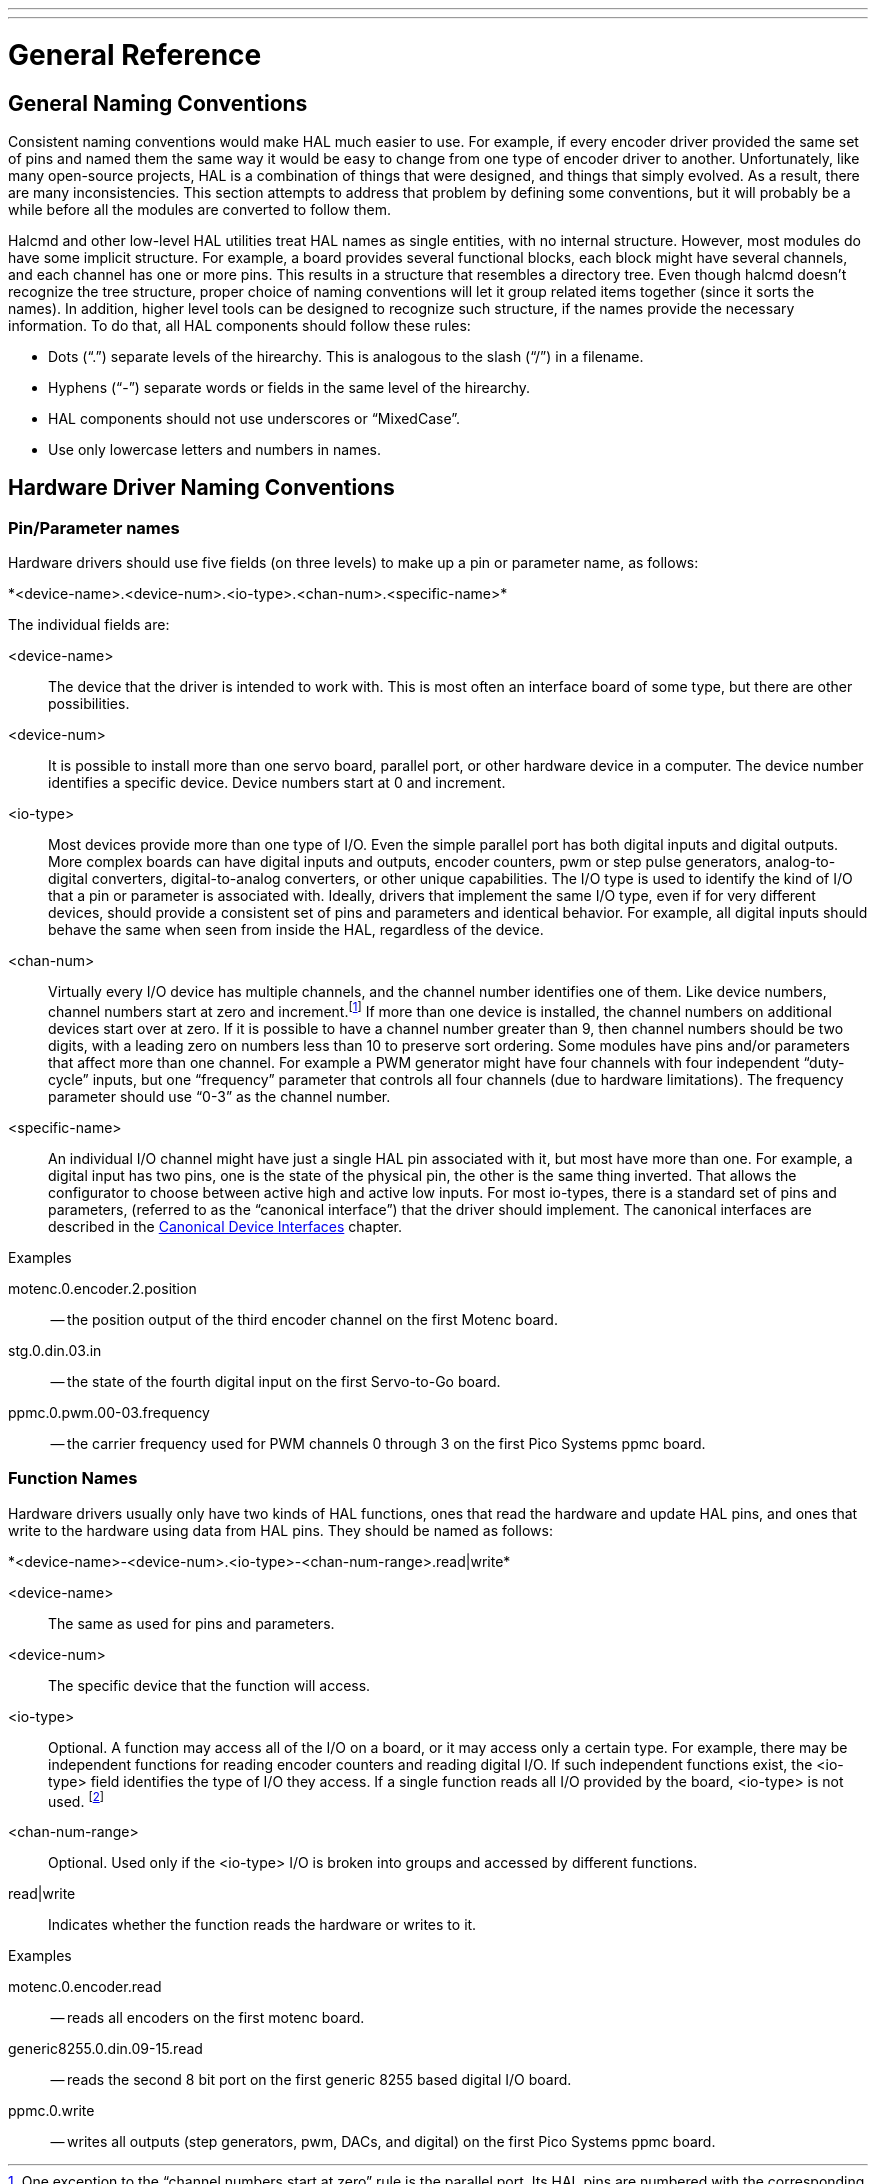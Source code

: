---
---

:skip-front-matter:

= General Reference
:toc:

[[cha:general-reference]]

== General Naming Conventions[[sec:GR-Naming-Conventions]]

Consistent naming conventions would make HAL much easier to use. For
example, if every encoder driver provided the same set of pins and
named them the same way it would be easy to change from one type of
encoder driver to another. Unfortunately, like many open-source
projects, HAL is a combination of things that were designed, and things
that simply evolved. As a result, there are many inconsistencies. This
section attempts to address that problem by defining some conventions,
but it will probably be a while before all the modules are converted to
follow them.

Halcmd and other low-level HAL utilities treat HAL names as single
entities, with no internal structure. However, most modules do have
some implicit structure. For example, a board provides several
functional blocks, each block might have several channels, and each
channel has one or more pins. This results in a structure that
resembles a directory tree. Even though halcmd doesn't recognize the
tree structure, proper choice of naming conventions will let it group
related items together (since it sorts the names). In addition, higher
level tools can be designed to recognize such structure, if the names
provide the necessary information. To do that, all HAL components should
follow these rules:

 - Dots (“.”) separate levels of the hirearchy. 
   This is analogous to the slash (“/”) in a filename. 
 - Hyphens (“-”) separate words or fields in the same level of the hirearchy.
 - HAL components should not use underscores or “MixedCase”.
 - Use only lowercase letters and numbers in names. 

== Hardware Driver Naming Conventions [[sec:GR-Driver-Naming]]

=== Pin/Parameter names

Hardware drivers should use five fields (on three levels) to make up a
pin or parameter name, as follows:

+*<device-name>.<device-num>.<io-type>.<chan-num>.<specific-name>*+ 

The individual fields are:

<device-name>::
      The device that the driver is intended to work with. This is most
    often an interface board of some type, but there are other
    possibilities. 

<device-num>::
      It is possible to install more than one servo board, parallel port,
    or other hardware device in a computer. The device number identifies a
    specific device. Device numbers start at 0 and increment.

<io-type>::
      Most devices provide more than one type of I/O. Even the simple
    parallel port has both digital inputs and digital outputs. More complex
    boards can have digital inputs and outputs, encoder counters, pwm or
    step pulse generators, analog-to-digital converters, digital-to-analog
    converters, or other unique capabilities. The I/O type is used to
    identify the kind of I/O that a pin or parameter is associated with.
    Ideally, drivers that implement the same I/O type, even if for very
    different devices, should provide a consistent set of pins and
    parameters and identical behavior. For example, all digital inputs
    should behave the same when seen from inside the HAL, regardless of the
    device.

<chan-num>::
      Virtually every I/O device has multiple channels, and the channel
    number identifies one of them. Like device numbers, channel numbers
    start at zero and increment.footnote:[One exception to the
    “channel numbers start at zero” rule is 
    the parallel port. Its HAL pins are numbered with the corresponding pin
    number on the DB-25 connector. This is convenient for wiring, but
    inconsistent with other drivers. There is some debate over whether this
    is a bug or a feature.] 
    If more than one device is installed, the channel numbers on
    additional devices start over at zero. If it is possible to have a
    channel number greater than 9, then channel numbers should be two
    digits, with a leading zero on numbers less than 10 to preserve sort
    ordering. Some modules have pins and/or parameters that affect more
    than one channel. For example a PWM generator might have four channels
    with four independent “duty-cycle” inputs, but one “frequency”
    parameter that controls all four channels (due to hardware
    limitations). The frequency parameter should use “0-3” as the channel
    number. 

<specific-name>::
      An individual I/O channel might have just a single HAL pin associated
    with it, but most have more than one. For example, a digital input has
    two pins, one is the state of the physical pin, the other is the same
    thing inverted. That allows the configurator to choose between active
    high and active low inputs. For most io-types, there is a standard set
    of pins and parameters, (referred to as the “canonical interface”) that
    the driver should implement. The canonical interfaces are described in
    the <<cha:Canonical-Device-Interfaces,Canonical Device Interfaces>>
    chapter.

.Examples

motenc.0.encoder.2.position::
      -- the position output of the third encoder channel on the first
    Motenc board.

stg.0.din.03.in::
      -- the state of the fourth digital input on the first Servo-to-Go
    board.

ppmc.0.pwm.00-03.frequency::
     -- the carrier frequency used for PWM channels 0 through 3 on the first Pico Systems ppmc board.

=== Function Names

Hardware drivers usually only have two kinds of HAL functions, ones
that read the hardware and update HAL pins, and ones that write to the
hardware using data from HAL pins. They should be named as follows:

+*<device-name>-<device-num>.<io-type>-<chan-num-range>.read|write*+ 

<device-name>::
     The same as used for pins and parameters.

<device-num>::
     The specific device that the function will access.

<io-type>::
      Optional. A function may access all of the I/O on a board, or it may
    access only a certain type. For example, there may be independent
    functions for reading encoder counters and reading digital I/O. If such
    independent functions exist, the <io-type> field identifies the type of
    I/O they access. If a single function reads all I/O provided by the
    board, <io-type> is not used.
    footnote:[Note to driver programmers: do NOT implement separate 
    functions for different I/O types unless they are interruptible and can 
    work in independent threads. If interrupting an encoder read, reading 
    digital inputs, and then resuming the encoder read will cause problems, 
    then implement a single function that does everything.] 

<chan-num-range>::
    Optional. Used only if the <io-type> I/O is broken into groups and
    accessed by different functions.

read|write::
     Indicates whether the function reads the hardware or writes to it.

.Examples

motenc.0.encoder.read::
     -- reads all encoders on the first motenc board.

generic8255.0.din.09-15.read::
      -- reads the second 8 bit port on the first generic 8255 based
    digital I/O board.

ppmc.0.write::
      -- writes all outputs (step generators, pwm, DACs, and digital) on
    the first Pico Systems ppmc board.
